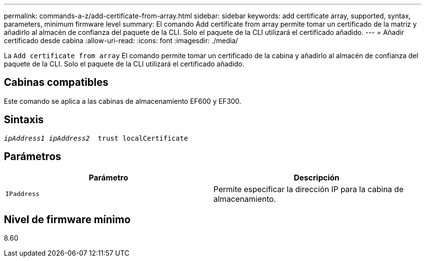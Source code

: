 ---
permalink: commands-a-z/add-certificate-from-array.html 
sidebar: sidebar 
keywords: add certificate array, supported, syntax, parameters, minimum firmware level 
summary: El comando Add certificate from array permite tomar un certificado de la matriz y añadirlo al almacén de confianza del paquete de la CLI. Solo el paquete de la CLI utilizará el certificado añadido. 
---
= Añadir certificado desde cabina
:allow-uri-read: 
:icons: font
:imagesdir: ./media/


[role="lead"]
La `Add certificate from array` El comando permite tomar un certificado de la cabina y añadirlo al almacén de confianza del paquete de la CLI. Solo el paquete de la CLI utilizará el certificado añadido.



== Cabinas compatibles

Este comando se aplica a las cabinas de almacenamiento EF600 y EF300.



== Sintaxis

[listing, subs="+macros"]
----

pass:quotes[_ipAddress1 ipAddress2_  trust localCertificate]
----


== Parámetros

|===
| Parámetro | Descripción 


 a| 
`IPaddress`
 a| 
Permite especificar la dirección IP para la cabina de almacenamiento.

|===


== Nivel de firmware mínimo

8.60
